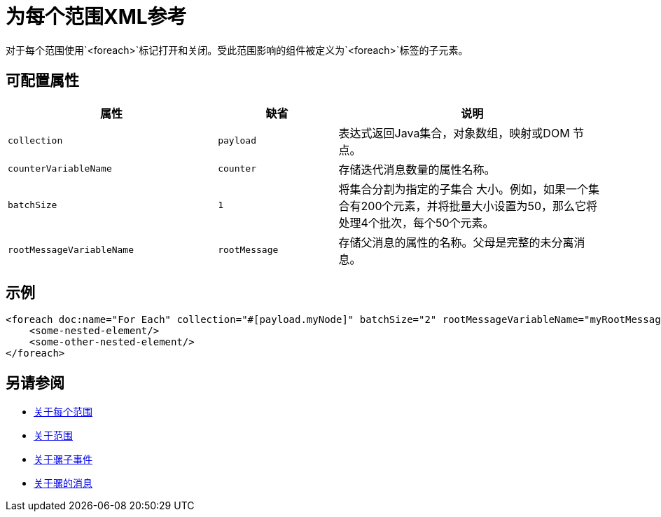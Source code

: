 = 为每个范围XML参考

对于每个范围使用`<foreach>`标记打开和关闭。受此范围影响的组件被定义为`<foreach>`标签的子元素。

== 可配置属性

[%header,cols="35,20,45"]
|===
|属性 | 缺省 | 说明
|  `collection`
|  `payload`
| 表达式返回Java集合，对象数组，映射或DOM
 节点。

|  `counterVariableName`
|  `counter`
| 存储迭代消息数量的属性名称。

|  `batchSize`
|  `1`
| 将集合分割为指定的子集合
 大小。例如，如果一个集合有200个元素，并将批量大小设置为50，那么它将处理4个批次，每个50个元素。

|  `rootMessageVariableName`
|  `rootMessage`
| 存储父消息的属性的名称。父母是完整的未分离消息。
|===


== 示例

[source,xml,linenums]
----
<foreach doc:name="For Each" collection="#[payload.myNode]" batchSize="2" rootMessageVariableName="myRootMessage" counterVariableName="myCounter">
    <some-nested-element/>
    <some-other-nested-element/>
</foreach>
----

== 另请参阅

*  link:for-each-scope-concept[关于每个范围]
*  link:scopes-concept[关于范围]
*  link:about-mule-event[关于骡子事件]
*  link:about-mule-message[关于骡的消息]
